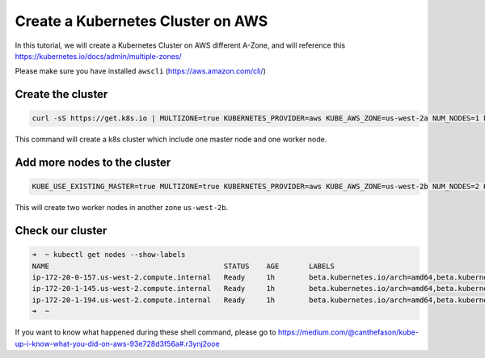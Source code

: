 Create a Kubernetes Cluster on AWS
==================================

In this tutorial, we will create a Kubernetes Cluster on AWS different A-Zone, and will reference this https://kubernetes.io/docs/admin/multiple-zones/

Please make sure you have installed ``awscli`` (https://aws.amazon.com/cli/)

Create the cluster
-------------------

.. code-block:: bash

    curl -sS https://get.k8s.io | MULTIZONE=true KUBERNETES_PROVIDER=aws KUBE_AWS_ZONE=us-west-2a NUM_NODES=1 bash

This command will create a k8s cluster which include one master node and one worker node.

Add more nodes to the cluster
------------------------------

.. code-block:: bash

    KUBE_USE_EXISTING_MASTER=true MULTIZONE=true KUBERNETES_PROVIDER=aws KUBE_AWS_ZONE=us-west-2b NUM_NODES=2 KUBE_SUBNET_CIDR=172.20.1.0/24 MASTER_INTERNAL_IP=172.20.0.9 kubernetes/cluster/kube-up.sh

This will create two worker nodes in another zone ``us-west-2b``.

Check our cluster
-----------------

.. code-block:: bash

    ➜  ~ kubectl get nodes --show-labels
    NAME                                         STATUS    AGE       LABELS
    ip-172-20-0-157.us-west-2.compute.internal   Ready     1h        beta.kubernetes.io/arch=amd64,beta.kubernetes.io/instance-type=t2.micro,beta.kubernetes.io/os=linux,failure-domain.beta.kubernetes.io/region=us-west-2,failure-domain.beta.kubernetes.io/zone=us-west-2a,kubernetes.io/hostname=ip-172-20-0-157.us-west-2.compute.internal
    ip-172-20-1-145.us-west-2.compute.internal   Ready     1h        beta.kubernetes.io/arch=amd64,beta.kubernetes.io/instance-type=t2.micro,beta.kubernetes.io/os=linux,failure-domain.beta.kubernetes.io/region=us-west-2,failure-domain.beta.kubernetes.io/zone=us-west-2b,kubernetes.io/hostname=ip-172-20-1-145.us-west-2.compute.internal
    ip-172-20-1-194.us-west-2.compute.internal   Ready     1h        beta.kubernetes.io/arch=amd64,beta.kubernetes.io/instance-type=t2.micro,beta.kubernetes.io/os=linux,failure-domain.beta.kubernetes.io/region=us-west-2,failure-domain.beta.kubernetes.io/zone=us-west-2b,kubernetes.io/hostname=ip-172-20-1-194.us-west-2.compute.internal
    ➜  ~

If you want to know what happened during these shell command, please go to https://medium.com/@canthefason/kube-up-i-know-what-you-did-on-aws-93e728d3f56a#.r3ynj2ooe